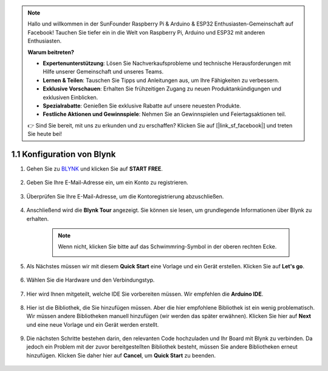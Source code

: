 .. note::

    Hallo und willkommen in der SunFounder Raspberry Pi & Arduino & ESP32 Enthusiasten-Gemeinschaft auf Facebook! Tauchen Sie tiefer ein in die Welt von Raspberry Pi, Arduino und ESP32 mit anderen Enthusiasten.

    **Warum beitreten?**

    - **Expertenunterstützung**: Lösen Sie Nachverkaufsprobleme und technische Herausforderungen mit Hilfe unserer Gemeinschaft und unseres Teams.
    - **Lernen & Teilen**: Tauschen Sie Tipps und Anleitungen aus, um Ihre Fähigkeiten zu verbessern.
    - **Exklusive Vorschauen**: Erhalten Sie frühzeitigen Zugang zu neuen Produktankündigungen und exklusiven Einblicken.
    - **Spezialrabatte**: Genießen Sie exklusive Rabatte auf unsere neuesten Produkte.
    - **Festliche Aktionen und Gewinnspiele**: Nehmen Sie an Gewinnspielen und Feiertagsaktionen teil.

    👉 Sind Sie bereit, mit uns zu erkunden und zu erschaffen? Klicken Sie auf [|link_sf_facebook|] und treten Sie heute bei!

1.1 Konfiguration von Blynk
==============================

#. Gehen Sie zu `BLYNK <https://blynk.io/>`_ und klicken Sie auf **START FREE**.

    .. image:: img/blynk_start_free.png

#. Geben Sie Ihre E-Mail-Adresse ein, um ein Konto zu registrieren.

    .. image:: img/sp220607_142807.png

#. Überprüfen Sie Ihre E-Mail-Adresse, um die Kontoregistrierung abzuschließen.

    .. image:: img/sp220607_142936.png

#. Anschließend wird die **Blynk Tour** angezeigt. Sie können sie lesen, um grundlegende Informationen über Blynk zu erhalten.

    .. image:: img/sp220607_143244.png

    .. note:: Wenn nicht, klicken Sie bitte auf das Schwimmring-Symbol in der oberen rechten Ecke.

        .. image:: img/blynk_start_help.png

#. Als Nächstes müssen wir mit diesem **Quick Start** eine Vorlage und ein Gerät erstellen. Klicken Sie auf **Let's go**.

    .. image:: img/sp220607_143608.png

#. Wählen Sie die Hardware und den Verbindungstyp.

    .. image:: img/sp20220614173218.png

#. Hier wird Ihnen mitgeteilt, welche IDE Sie vorbereiten müssen. Wir empfehlen die **Arduino IDE**.

    .. image:: img/sp20220614173454.png

#. Hier ist die Bibliothek, die Sie hinzufügen müssen. Aber die hier empfohlene Bibliothek ist ein wenig problematisch. Wir müssen andere Bibliotheken manuell hinzufügen (wir werden das später erwähnen). Klicken Sie hier auf **Next** und eine neue Vorlage und ein Gerät werden erstellt.

    .. image:: img/sp20220614173629.png

#. Die nächsten Schritte bestehen darin, den relevanten Code hochzuladen und Ihr Board mit Blynk zu verbinden. Da jedoch ein Problem mit der zuvor bereitgestellten Bibliothek besteht, müssen Sie andere Bibliotheken erneut hinzufügen. Klicken Sie daher hier auf **Cancel**, um **Quick Start** zu beenden.

    .. image:: img/sp20220614174006.png


